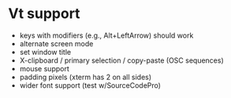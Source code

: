 * Vt support

- keys with modifiers (e.g., Alt+LeftArrow) should work
- alternate screen mode
- set window title
- X-clipboard / primary selection / copy-paste
  (OSC sequences)
- mouse support
- padding pixels (xterm has 2 on all sides)
- wider font support (test w/SourceCodePro)
